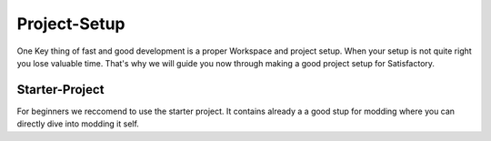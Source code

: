 Project-Setup
#############
One Key thing of fast and good development is a proper Workspace and project setup. When your setup is not quite right you lose valuable time.
That's why we will guide you now through making a good project setup for Satisfactory.

Starter-Project
'''''''''''''''
For beginners we reccomend to use the starter project. It contains already a a good stup for modding where you can directly dive into modding it self.
